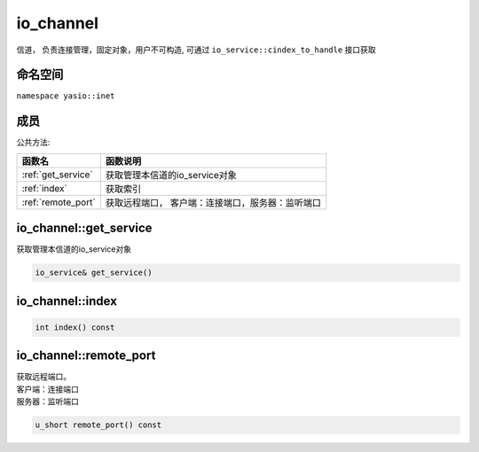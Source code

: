 io_channel
^^^^^^^^^^^^^^^^^^
信道， 负责连接管理，固定对象，用户不可构造, 可通过 ``io_service::cindex_to_handle`` 接口获取

命名空间
---------------------
``namespace yasio::inet``

成员
---------------------
公共方法:

.. list-table:: 
   :widths: auto
   :header-rows: 1

   * - 函数名
     - 函数说明
   * - :ref:`get_service`
     - 获取管理本信道的io_service对象
   * - :ref:`index`
     - 获取索引
   * - :ref:`remote_port`
     - 获取远程端口， 客户端：连接端口，服务器：监听端口

.. _get_service:

io_channel::get_service
-----------------------
获取管理本信道的io_service对象

.. code-block:: cpp

 io_service& get_service()

.. _index:

io_channel::index
-----------------------

.. code-block:: cpp

 int index() const

.. _remote_port:

io_channel::remote_port
-----------------------
| 获取远程端口。
| 客户端：连接端口
| 服务器：监听端口

.. code-block:: cpp

 u_short remote_port() const
